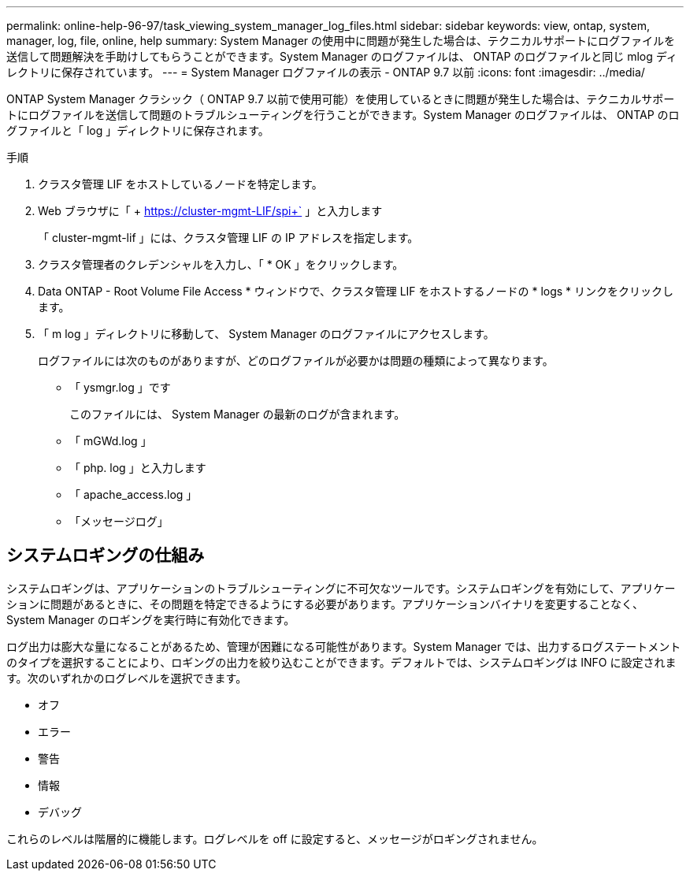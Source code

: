 ---
permalink: online-help-96-97/task_viewing_system_manager_log_files.html 
sidebar: sidebar 
keywords: view, ontap, system, manager, log, file, online, help 
summary: System Manager の使用中に問題が発生した場合は、テクニカルサポートにログファイルを送信して問題解決を手助けしてもらうことができます。System Manager のログファイルは、 ONTAP のログファイルと同じ mlog ディレクトリに保存されています。 
---
= System Manager ログファイルの表示 - ONTAP 9.7 以前
:icons: font
:imagesdir: ../media/


[role="lead"]
ONTAP System Manager クラシック（ ONTAP 9.7 以前で使用可能）を使用しているときに問題が発生した場合は、テクニカルサポートにログファイルを送信して問題のトラブルシューティングを行うことができます。System Manager のログファイルは、 ONTAP のログファイルと「 log 」ディレクトリに保存されます。

.手順
. クラスタ管理 LIF をホストしているノードを特定します。
. Web ブラウザに「 + https://cluster-mgmt-LIF/spi+` 」と入力します
+
「 cluster-mgmt-lif 」には、クラスタ管理 LIF の IP アドレスを指定します。

. クラスタ管理者のクレデンシャルを入力し、「 * OK 」をクリックします。
. Data ONTAP - Root Volume File Access * ウィンドウで、クラスタ管理 LIF をホストするノードの * logs * リンクをクリックします。
. 「 m log 」ディレクトリに移動して、 System Manager のログファイルにアクセスします。
+
ログファイルには次のものがありますが、どのログファイルが必要かは問題の種類によって異なります。

+
** 「 ysmgr.log 」です
+
このファイルには、 System Manager の最新のログが含まれます。

** 「 mGWd.log 」
** 「 php. log 」と入力します
** 「 apache_access.log 」
** 「メッセージログ」






== システムロギングの仕組み

システムロギングは、アプリケーションのトラブルシューティングに不可欠なツールです。システムロギングを有効にして、アプリケーションに問題があるときに、その問題を特定できるようにする必要があります。アプリケーションバイナリを変更することなく、 System Manager のロギングを実行時に有効化できます。

ログ出力は膨大な量になることがあるため、管理が困難になる可能性があります。System Manager では、出力するログステートメントのタイプを選択することにより、ロギングの出力を絞り込むことができます。デフォルトでは、システムロギングは INFO に設定されます。次のいずれかのログレベルを選択できます。

* オフ
* エラー
* 警告
* 情報
* デバッグ


これらのレベルは階層的に機能します。ログレベルを off に設定すると、メッセージがロギングされません。
